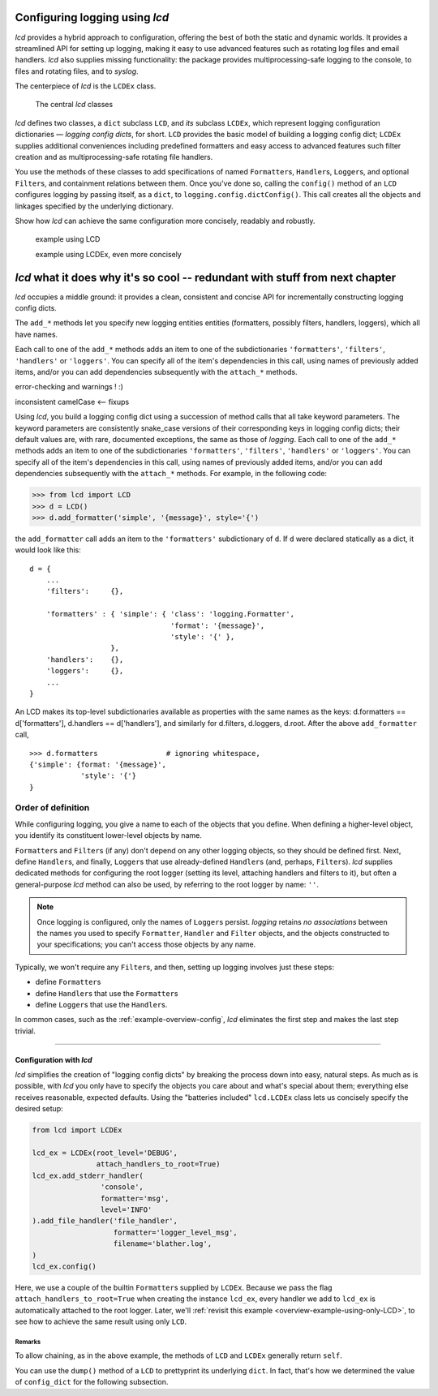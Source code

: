 
Configuring logging using `lcd`
----------------------------------

`lcd` provides a hybrid approach to configuration, offering the best of both the
static and dynamic worlds. It provides a streamlined API for setting up logging,
making it easy to use advanced features such as rotating log files and email
handlers. `lcd` also supplies missing functionality: the package provides
multiprocessing-safe logging to the console, to files and rotating files, and
to `syslog`.

The centerpiece of `lcd` is the ``LCDEx`` class.

.. figure:: LCDict_classes.png

    The central `lcd` classes



`lcd` defines two classes, a ``dict`` subclass ``LCD``, and `its` subclass
``LCDEx``, which represent logging configuration dictionaries — *logging config
dicts*, for short. ``LCD`` provides the basic model of building a logging config
dict; ``LCDEx`` supplies additional conveniences including predefined formatters
and easy access to advanced features such filter creation and as
multiprocessing-safe rotating file handlers.

You use the methods of these classes to add specifications of named
``Formatter``\s, ``Handler``\s, ``Logger``\s, and optional ``Filter``\s, and
containment relations between them. Once you've done so, calling the
``config()`` method of an ``LCD`` configures logging by passing itself, as a
``dict``, to ``logging.config.dictConfig()``. This call creates all the objects
and linkages specified by the underlying dictionary.





Show how `lcd` can achieve the same configuration more concisely, readably and
robustly.


    example using LCD

    example using LCDEx, even more concisely

`lcd` what it does why it's so cool -- redundant with stuff from next chapter
------------------------------------------------------------------------------

`lcd` occupies a middle ground: it provides a clean, consistent and concise
API for incrementally constructing logging config dicts.


The ``add_*`` methods
let you specify new logging entities entities (formatters, possibly filters,
handlers, loggers), which all have names.


Each call to one of the ``add_*`` methods adds an item
to one of the subdictionaries ``'formatters'``, ``'filters'``, ``'handlers'``
or ``'loggers'``. You can specify all of the item's dependencies in this call,
using names of previously added items, and/or you can add dependencies
subsequently with the ``attach_*`` methods.



error-checking and warnings ! :)

inconsistent camelCase <-- fixups


Using `lcd`, you build a logging config dict using a succession of
method calls that all take keyword parameters. The keyword parameters are
consistently snake_case versions of their corresponding keys in logging config
dicts; their default values are, with rare, documented exceptions, the same as
those of `logging`.
Each call to one of the ``add_*`` methods adds an item
to one of the subdictionaries ``'formatters'``, ``'filters'``, ``'handlers'``
or ``'loggers'``. You can specify all of the item's dependencies in this call,
using names of previously added items, and/or you can add dependencies
subsequently with the ``attach_*`` methods. For example, in the following code:

.. code::

    >>> from lcd import LCD
    >>> d = LCD()
    >>> d.add_formatter('simple', '{message}', style='{')

the ``add_formatter`` call adds an item to the ``'formatters'``
subdictionary of ``d``. If ``d`` were declared statically as a dict,
it would look like this::

    d = {
        ...
        'filters':     {},

        'formatters' : { 'simple': { 'class': 'logging.Formatter',
                                     'format': '{message}',
                                     'style': '{' },
                       },
        'handlers':    {},
        'loggers':     {},
        ...
    }

An LCD makes its top-level subdictionaries available as properties with the
same names as the keys: d.formatters == d['formatters'], d.handlers == d['handlers'],
and similarly for d.filters, d.loggers, d.root. After the above ``add_formatter``
call, ::

    >>> d.formatters                # ignoring whitespace,
    {'simple': {format: '{message}',
                'style': '{'}
    }


Order of definition
+++++++++++++++++++++++++++++++++

While configuring logging, you give a name to each of the objects that you
define. When defining a higher-level object, you identify its constituent
lower-level objects by name.

``Formatter``\s and ``Filter``\s (if any) don't depend on any other logging
objects, so they should be defined first. Next, define ``Handler``\s, and
finally, ``Logger``\s that use already-defined ``Handler``\s (and, perhaps,
``Filter``\s). `lcd` supplies dedicated methods for configuring the root logger
(setting its level, attaching handlers and filters to it), but often a
general-purpose `lcd` method can also be used, by referring to the root logger
by name: ``''``.

.. note::
    Once logging is configured, only the names of ``Logger``\s persist.
    `logging` retains *no associations* between the names you used to specify
    ``Formatter``, ``Handler`` and ``Filter`` objects, and the objects
    constructed to your specifications; you can't access those objects by any
    name.

Typically, we won't require any ``Filter``\s, and then, setting up logging
involves just these steps:

* define ``Formatter``\s
* define ``Handler``\s that use the ``Formatter``\s
* define ``Logger``\s that use the ``Handler``\s.

In common cases, such as the :ref:`example-overview-config`,
`lcd` eliminates the first step and makes the last step trivial.




----------------------


Configuration with `lcd`
~~~~~~~~~~~~~~~~~~~~~~~~~~~~

`lcd` simplifies the creation of "logging config dicts" by breaking the process
down into easy, natural steps. As much as is possible, with `lcd` you only have
to specify the objects you care about and what's special about them; everything
else receives reasonable, expected defaults. Using the "batteries included"
``lcd.LCDEx`` class lets us concisely specify the desired setup:

.. code::

    from lcd import LCDEx

    lcd_ex = LCDEx(root_level='DEBUG',
                   attach_handlers_to_root=True)
    lcd_ex.add_stderr_handler(
                    'console',
                    formatter='msg',
                    level='INFO'
    ).add_file_handler('file_handler',
                       formatter='logger_level_msg',
                       filename='blather.log',
    )
    lcd_ex.config()

Here, we use a couple of the builtin ``Formatter``\s supplied by
``LCDEx``. Because we pass the flag
``attach_handlers_to_root=True`` when creating the instance ``lcd_ex``,
every handler we add to ``lcd_ex`` is automatically attached to the root logger.
Later, we'll
:ref:`revisit this example <overview-example-using-only-LCD>`,
to see how to achieve the same result using only ``LCD``.

Remarks
^^^^^^^^^^

To allow chaining, as in the above example, the methods of ``LCD``
and ``LCDEx`` generally return ``self``.

You can use the ``dump()`` method of a ``LCD`` to prettyprint its
underlying ``dict``. In fact, that's how we determined the value of
``config_dict`` for the following subsection.


